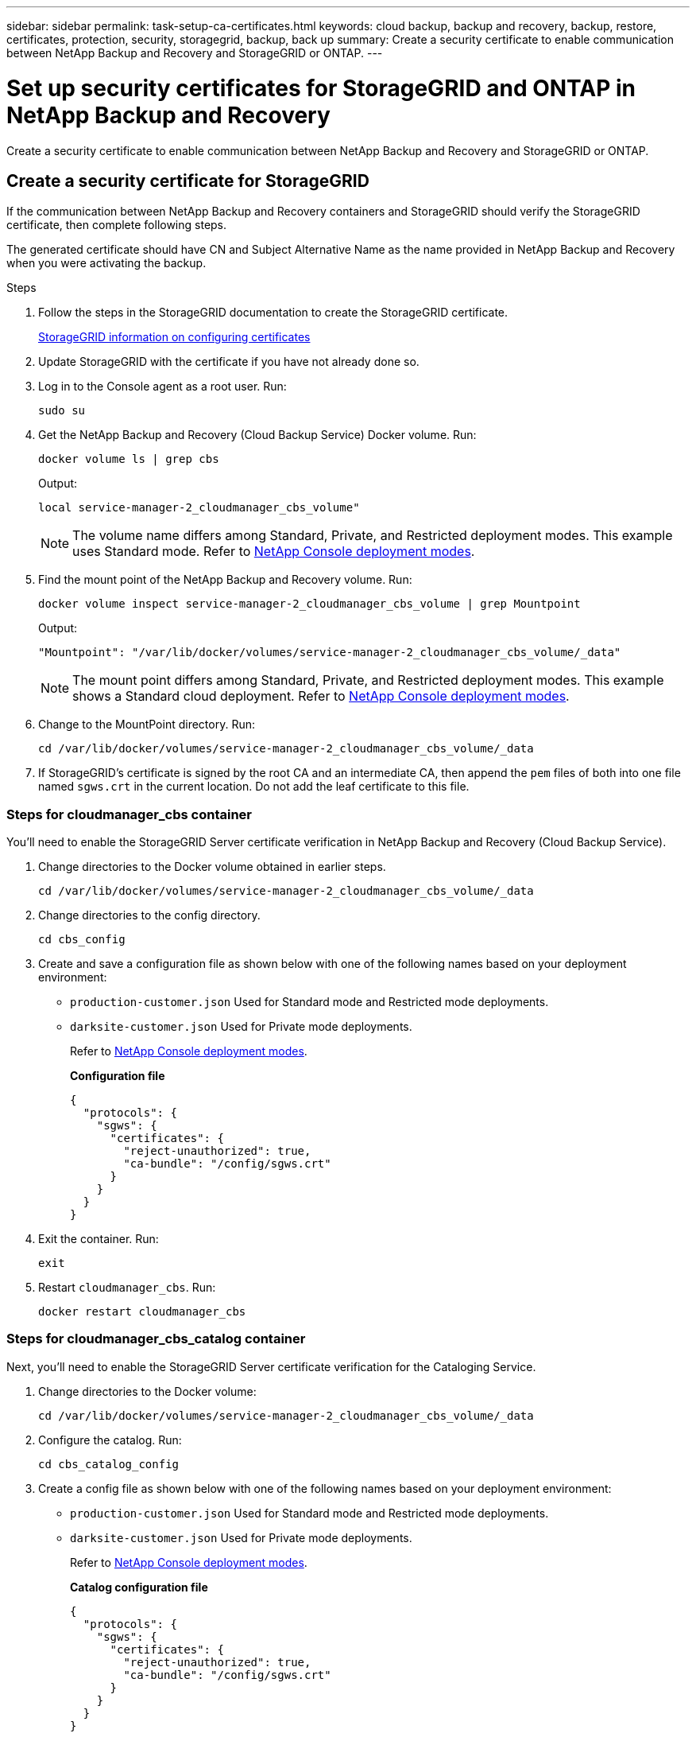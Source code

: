 ---
sidebar: sidebar
permalink: task-setup-ca-certificates.html
keywords: cloud backup, backup and recovery, backup, restore, certificates, protection, security, storagegrid, backup, back up
summary: Create a security certificate to enable communication between NetApp Backup and Recovery and StorageGRID or ONTAP. 
---

= Set up security certificates for StorageGRID and ONTAP in NetApp Backup and Recovery
:hardbreaks:
:nofooter:
:icons: font
:linkattrs:
:imagesdir: ./media/

[.lead]
Create a security certificate to enable communication between NetApp Backup and Recovery and StorageGRID or ONTAP. 

== Create a security certificate for StorageGRID

If the communication between NetApp Backup and Recovery containers and StorageGRID should verify the StorageGRID certificate, then complete following steps. 

The generated certificate should have CN and Subject Alternative Name as the name provided in NetApp Backup and Recovery when you were activating the backup. 

.Steps

. Follow the steps in the StorageGRID documentation to create the StorageGRID certificate.
+
https://docs.netapp.com/us-en/storagegrid-118/admin/configuring-load-balancer-endpoints.html#attach-certificate[StorageGRID information on configuring certificates]
. Update StorageGRID with the certificate if you have not already done so.

. Log in to the Console agent as a root user. Run: 
+
[source,console]
----
sudo su
----

. Get the NetApp Backup and Recovery (Cloud Backup Service) Docker volume. Run: 
+
[source,console]
----
docker volume ls | grep cbs
----

+
Output: 
+
----
local service-manager-2_cloudmanager_cbs_volume" 
----
+
NOTE: The volume name differs among Standard, Private, and Restricted deployment modes. This example uses Standard mode. Refer to https://docs.netapp.com/us-en/console-setup-admin/concept-modes.html[NetApp Console deployment modes].

. Find the mount point of the NetApp Backup and Recovery volume. Run: 
+
[source,console]
----
docker volume inspect service-manager-2_cloudmanager_cbs_volume | grep Mountpoint
----
+
Output: 
+
----
"Mountpoint": "/var/lib/docker/volumes/service-manager-2_cloudmanager_cbs_volume/_data" 
----
+
NOTE: The mount point differs among Standard, Private, and Restricted deployment modes. This example shows a Standard cloud deployment. Refer to https://docs.netapp.com/us-en/console-setup-admin/concept-modes.html[NetApp Console deployment modes].

. Change to the MountPoint directory. Run: 
+
[source,console]
----
cd /var/lib/docker/volumes/service-manager-2_cloudmanager_cbs_volume/_data
----

. If StorageGRID's certificate is signed by the root CA and an intermediate CA, then append the `pem` files of both into one file named `sgws.crt` in the current location. Do not add the leaf certificate to this file. 

=== Steps for cloudmanager_cbs container 

You'll need to enable the StorageGRID Server certificate verification in NetApp Backup and Recovery (Cloud Backup Service). 

. Change directories to the Docker volume obtained in earlier steps. 
+
[source,console]
----
cd /var/lib/docker/volumes/service-manager-2_cloudmanager_cbs_volume/_data 
----

. Change directories to the config directory.  
+
[source,console]
----
cd cbs_config
----

. Create and save a configuration file as shown below with one of the following names based on your deployment environment: 
+
* `production-customer.json` Used for Standard mode and Restricted mode deployments. 
* `darksite-customer.json` Used for Private mode deployments. 
+
Refer to https://docs.netapp.com/us-en/console-setup-admin/concept-modes.html[NetApp Console deployment modes].
+
*Configuration file* 
+
[source,json]
----
{
  "protocols": {
    "sgws": {
      "certificates": {
        "reject-unauthorized": true,
        "ca-bundle": "/config/sgws.crt"
      }
    }
  }
}
----

. Exit the container. Run: 
+
[source,console]
----
exit
----

. Restart `cloudmanager_cbs`. Run: 
+
[source,console]
----
docker restart cloudmanager_cbs
---- 

=== Steps for cloudmanager_cbs_catalog container 

Next, you'll need to enable the StorageGRID Server certificate verification for the Cataloging Service. 

. Change directories to the Docker volume: 
+
[source,console]
----
cd /var/lib/docker/volumes/service-manager-2_cloudmanager_cbs_volume/_data 
----

. Configure the catalog. Run: 
+
[source,console]
----
cd cbs_catalog_config
----

. Create a config file as shown below with one of the following names based on your deployment environment: 
+
* `production-customer.json` Used for Standard mode and Restricted mode deployments. 
* `darksite-customer.json` Used for Private mode deployments. 
+
Refer to https://docs.netapp.com/us-en/console-setup-admin/concept-modes.html[NetApp Console deployment modes].
+
*Catalog configuration file* 
+
[source,json]
----
{
  "protocols": {
    "sgws": {
      "certificates": {
        "reject-unauthorized": true,
        "ca-bundle": "/config/sgws.crt"
      }
    }
  }
}
----

. Restart the catalog. Run:
+
[source,console]
----
docker restart cloudmanager_cbs_catalog
----

=== Update the Console agent certificate with the StorageGRID certificate based on the agent operating system

==== Ubuntu
. Copy the SGWS certificate to `/usr/local/share/ca-certificates`.  Here is an example: 
+
[source,console]
----
cp /config/sgws.crt /usr/local/share/ca-certificates/ 
----
+
where `sgws.crt` is the root CA certificate. 

. Update the host certificates with the StorageGRID certificate. Run 
+
[source,console]
----
sudo update-ca-certificates
----

==== Red Hat Enterprise Linux

. Copy the SGWS certificate to `/etc/pki/ca-trust/source/anchors/`.
+
[source,console]
----
cp /config/sgws.crt /etc/pki/ca-trust/source/anchors/
----
+
where `sgws.crt` is the root CA certificate. 

. Update the host certificates with the StorageGRID certificate.
+
[source,console]
----
update-ca-trust extract
----

. Update the `ca-bundle.crt`
+
[source,console]
----
cd /etc/pki/tls/certs/ 
openssl x509 -in ca-bundle.crt -text -noout
----

. To check whether the certificates are present, run the following command: 
+
[source,console]
----
openssl crl2pkcs7 -nocrl -certfile /etc/pki/tls/certs/ca-bundle.crt | openssl pkcs7 -print_certs | grep subject | head
----

== Create a security certificate for ONTAP 

If the communication between the NetApp Backup and Recovery containers and ONTAP should validate the ONTAP certificate, then complete the following steps. 

NetApp Backup and Recovery uses the Cluster Management IP to connect to ONTAP. Enter the IP address of the cluster in the Subject Alternative names of the Certificate. Specify this step when you generate the CSR using the System Manager UI. 

Use the System Manager documentation to create a new CA certificate for ONTAP. 

* https://docs.netapp.com/us-en/ontap/authentication/manage-certificates-sm-task.html[Manage certificates with System Manager]
* https://kb.netapp.com/on-prem/ontap/DM/System_Manager/SM-KBs/How_to_manage_ONTAP_SSL_certificates_via_System_Manager[How to manage ONTAP SSL certificates with System Manager]

.Steps 

. Login to the Console agent as root. Run: 
+
[source,console]
----
sudo su
----

. Get the NetApp Backup and Recovery Docker volume. Run: 
+
[source,console]
----
docker volume ls | grep cbs
----
+
Output: 
+
----
local service-manager-2_cloudmanager_cbs_volume
----

+
NOTE: The volume name differs among Standard, Private, and Restricted deployment modes. This example shows a Standard cloud deployment. Refer to https://docs.netapp.com/us-en/console-setup-admin/concept-modes.html[NetApp Console deployment modes].

. Obtain the mount for the volume. Run: 
+
[source,console]
----
docker volume inspect service-manager-2_cloudmanager_cbs_volume | grep Mountpoint
----
+
Output: 
+
----
"Mountpoint": "/var/lib/docker/volumes/service-manager-2_cloudmanager_cbs_volume/_data
----
+
NOTE: The mount point differs among Standard, Private, and Restricted deployment modes. This example shows a Standard cloud deployment. Refer to https://docs.netapp.com/us-en/console-setup-admin/concept-modes.html[NetApp Console deployment modes].

. Change to the mountpoint directory. Run: 
+
[source,console]
----
cd /var/lib/docker/volumes/service-manager-2_cloudmanager_cbs_volume/_data
---- 
+
. Complete one of the following steps: 
* If the ONTAP certificate is signed by the root CA and an intermediate CA, then append the `pem` files of both into one file named `ontap.crt` in the current location.

* If the ONTAP certificate is signed by a single CA, then rename the `pem` file as `ontap.crt` and copy it in the current location. Do not add the leaf certificate to this file.

=== Steps for cloudmanager_cbs container 

Next, enable the ONTAP Server certificate verification in NetApp Backup and Recovery (Cloud Backup Service). 
 
. Change directories to the Docker volume obtained in earlier steps. 
+
[source,console]
----
cd /var/lib/docker/volumes/service-manager-2_cloudmanager_cbs_volume/_data
---- 

. Change to the config directory. Run: 
+
[source,console]
----
cd cbs_config
----

. Create a configuration file as shown below with one of the following names based on your deployment environment: 
+
* `production-customer.json` Used for Standard mode and Restricted mode deployments. 
* `darksite-customer.json` Used for Private mode deployments. 
+
Refer to https://docs.netapp.com/us-en/console-setup-admin/concept-modes.html[NetApp Console deployment modes].
+
*Configuration file*
+
[source,json]
----
{
  "ontap": {
    "certificates": {
      "reject-unauthorized": true,
      "ca-bundle": "/config/ontap.crt"
    }
  }
}
----
+
. Exit the container. Run: 
+
[source,console]
----
exit
----

. Restart NetApp Backup and Recovery. Run:
+
[source,console]
----
docker restart cloudmanager_cbs
----

=== Steps for cloudmanager_cbs_catalog container 

Enable the ONTAP Server certificate verification for the Cataloging Service. 

. Change directories to the Docker volume. Run: 
+
[source,console]
----
cd /var/lib/docker/volumes/service-manager-2_cloudmanager_cbs_volume/_data 
----

. Run: 
+
[source,console]
----
cd cbs_catalog_config
----

. Create a configuration file as shown below with one of the following names based on your deployment environment: 
+
* `production-customer.json` Used for Standard mode and Restricted mode deployments. 
* `darksite-customer.json` Used for Private mode deployments. 
+
Refer to https://docs.netapp.com/us-en/console-setup-admin/concept-modes.html[NetApp Console deployment modes].
+
*Configuration file*
+
[source,json]
----
{
  "ontap": {
    "certificates": {
      "reject-unauthorized": true,
      "ca-bundle": "/config/ontap.crt"
    }
  }
}
----

. Restart NetApp Backup and Recovery. Run: 
+
[source,console]
----
docker restart cloudmanager_cbs_catalog
----

== Create a certificate for both ONTAP and StorageGRID

If you need to enable the certificate for both ONTAP and StorageGRID, then the configuration file looks like this:

*Configuration file for both ONTAP and StorageGRID*
[source,json]
----
{
  "protocols": {
    "sgws": {
      "certificates": {
        "reject-unauthorized": true,
        "ca-bundle": "/config/sgws.crt"
      }
    }
  },
  "ontap": {
    "certificates": {
      "reject-unauthorized": true,
      "ca-bundle": "/config/ontap.crt"
    }
  }
}
----